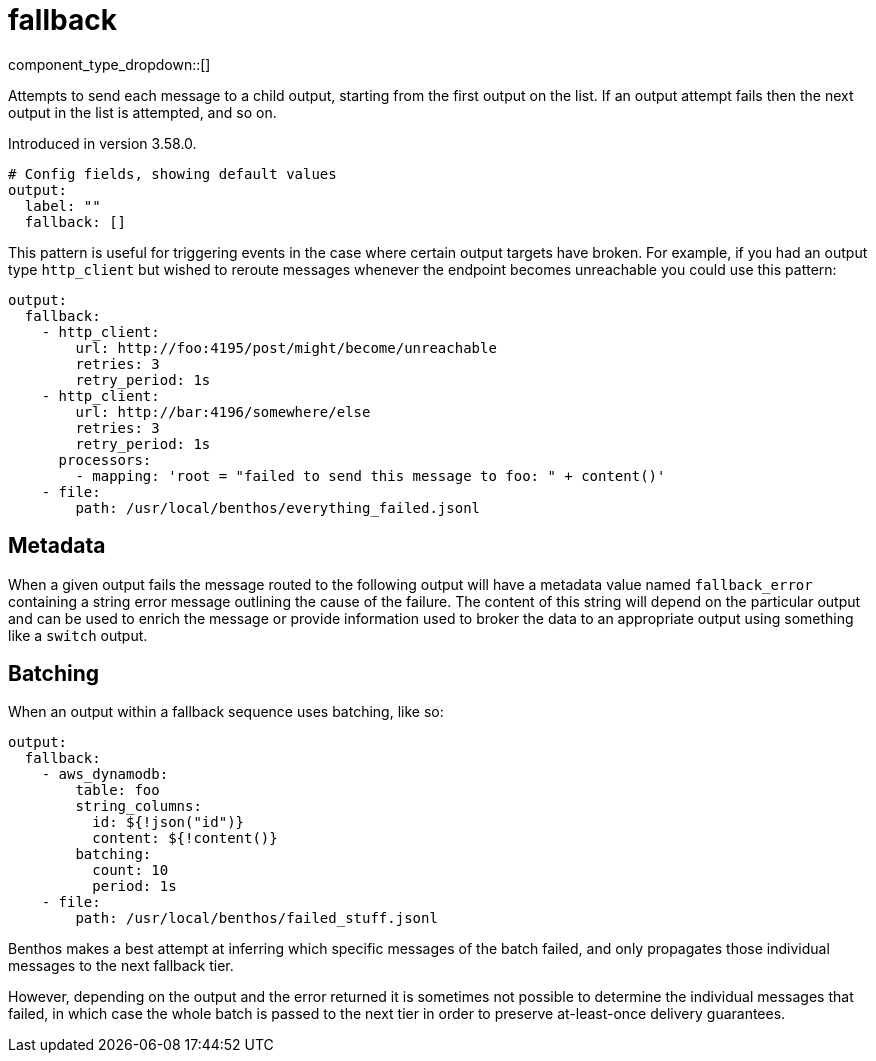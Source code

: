 = fallback
:type: output
:status: stable
:categories: ["Utility"]



////
     THIS FILE IS AUTOGENERATED!

     To make changes please edit the corresponding source file under internal/impl/<provider>.
////


component_type_dropdown::[]


Attempts to send each message to a child output, starting from the first output on the list. If an output attempt fails then the next output in the list is attempted, and so on.

Introduced in version 3.58.0.

```yml
# Config fields, showing default values
output:
  label: ""
  fallback: []
```

This pattern is useful for triggering events in the case where certain output targets have broken. For example, if you had an output type `http_client` but wished to reroute messages whenever the endpoint becomes unreachable you could use this pattern:

```yaml
output:
  fallback:
    - http_client:
        url: http://foo:4195/post/might/become/unreachable
        retries: 3
        retry_period: 1s
    - http_client:
        url: http://bar:4196/somewhere/else
        retries: 3
        retry_period: 1s
      processors:
        - mapping: 'root = "failed to send this message to foo: " + content()'
    - file:
        path: /usr/local/benthos/everything_failed.jsonl
```

== Metadata

When a given output fails the message routed to the following output will have a metadata value named `fallback_error` containing a string error message outlining the cause of the failure. The content of this string will depend on the particular output and can be used to enrich the message or provide information used to broker the data to an appropriate output using something like a `switch` output.

== Batching

When an output within a fallback sequence uses batching, like so:

```yaml
output:
  fallback:
    - aws_dynamodb:
        table: foo
        string_columns:
          id: ${!json("id")}
          content: ${!content()}
        batching:
          count: 10
          period: 1s
    - file:
        path: /usr/local/benthos/failed_stuff.jsonl
```

Benthos makes a best attempt at inferring which specific messages of the batch failed, and only propagates those individual messages to the next fallback tier.

However, depending on the output and the error returned it is sometimes not possible to determine the individual messages that failed, in which case the whole batch is passed to the next tier in order to preserve at-least-once delivery guarantees.



